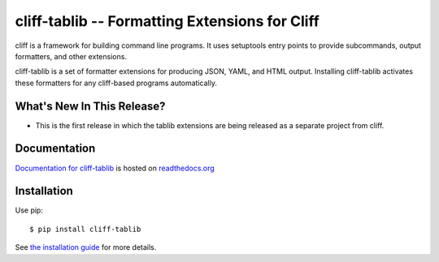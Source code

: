 =================================================
 cliff-tablib -- Formatting Extensions for Cliff
=================================================

.. tags:: python cliff release DreamHost

cliff is a framework for building command line programs. It uses
setuptools entry points to provide subcommands, output formatters, and
other extensions.

cliff-tablib is a set of formatter extensions for producing JSON,
YAML, and HTML output. Installing cliff-tablib activates these
formatters for any cliff-based programs automatically.

What's New In This Release?
===========================

- This is the first release in which the tablib extensions
  are being released as a separate project from cliff.

Documentation
=============

`Documentation for cliff-tablib`_ is hosted on `readthedocs.org`_

.. _Documentation for cliff-tablib: http://readthedocs.org/docs/cliff-tablib/en/latest/

.. _readthedocs.org: http://readthedocs.org

Installation
============

Use pip::

  $ pip install cliff-tablib

See `the installation guide`_ for more details.

.. _the installation guide: http://cliff-tablib.readthedocs.org/en/latest/install.html

